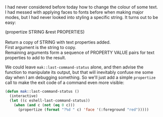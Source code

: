 I had never considered before today how to change the colour of some text. I had messed with applying faces to fonts before when making major modes, but I had never looked into styling a specific string. It turns out to be easy:

#+BEGIN_VERSE
(propertize STRING &rest PROPERTIES)

Return a copy of STRING with text properties added.
First argument is the string to copy.
Remaining arguments form a sequence of PROPERTY VALUE pairs for text properties to add to the result.
#+END_VERSE

We could leave =mak::last-command-status= alone, and then advise the function to manipulate its output, but that will inevitably confuse me some day when I am debugging something. So we'll just add a simple =propertize= call to make the exit code of a command even more visible:

#+BEGIN_SRC emacs-lisp
  (defun mak::last-command-status ()
    (interactive)
    (let ((c eshell-last-command-status))
      (when (and c (not (eq 0 c)))
        (propertize (format "?%d " c) 'face '(:foreground "red")))))
#+END_SRC
